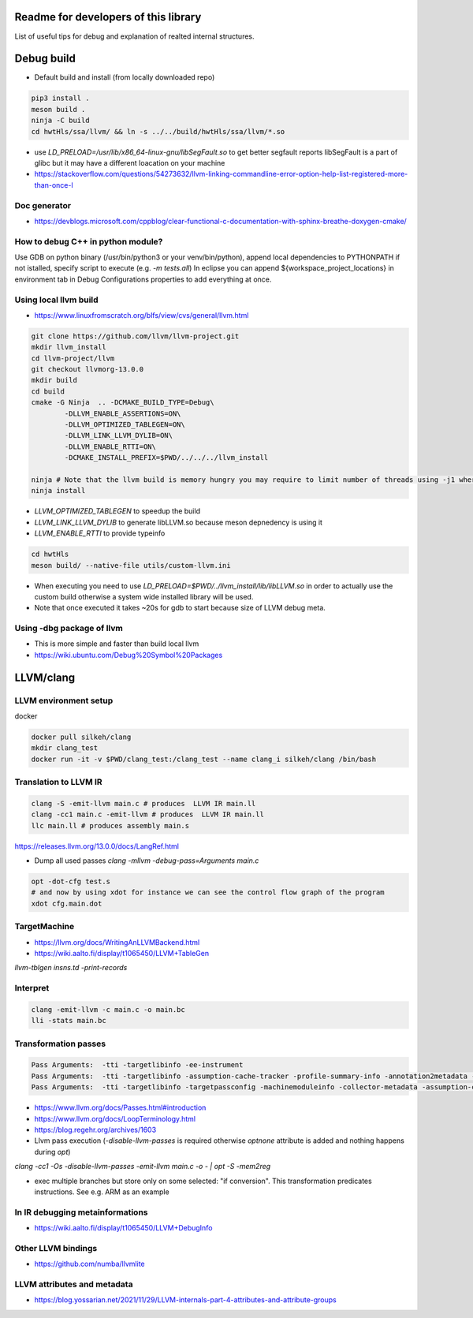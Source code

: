 Readme for developers of this library
=====================================

.. README-dev:

List of useful tips for debug and explanation of realted internal structures.


Debug build
===========

* Default build and install (from locally downloaded repo)

.. code-block:: bash

	pip3 install .
	meson build .
	ninja -C build
	cd hwtHls/ssa/llvm/ && ln -s ../../build/hwtHls/ssa/llvm/*.so

* use `LD_PRELOAD=/usr/lib/x86_64-linux-gnu/libSegFault.so` to get better segfault reports
  libSegFault is a part of glibc but it may have a different loacation on your machine
* https://stackoverflow.com/questions/54273632/llvm-linking-commandline-error-option-help-list-registered-more-than-once-l

Doc generator
-------------

* https://devblogs.microsoft.com/cppblog/clear-functional-c-documentation-with-sphinx-breathe-doxygen-cmake/

How to debug C++ in python module?
----------------------------------

Use GDB on python binary (/usr/bin/python3 or your venv/bin/python), append local dependencies to PYTHONPATH if not istalled, specify script to execute (e.g.  `-m tests.all`)
In eclipse you can append ${workspace_project_locations} in environment tab in Debug Configurations properties to add everything at once.

Using local llvm build
----------------------

* https://www.linuxfromscratch.org/blfs/view/cvs/general/llvm.html
.. code-block:: bash

	git clone https://github.com/llvm/llvm-project.git
	mkdir llvm_install
	cd llvm-project/llvm
	git checkout llvmorg-13.0.0
	mkdir build
	cd build
	cmake -G Ninja  .. -DCMAKE_BUILD_TYPE=Debug\
		-DLLVM_ENABLE_ASSERTIONS=ON\
		-DLLVM_OPTIMIZED_TABLEGEN=ON\
		-DLLVM_LINK_LLVM_DYLIB=ON\
		-DLLVM_ENABLE_RTTI=ON\
		-DCMAKE_INSTALL_PREFIX=$PWD/../../../llvm_install

	ninja # Note that the llvm build is memory hungry you may require to limit number of threads using -j1 where 1 represents number of threads.
	ninja install

* `LLVM_OPTIMIZED_TABLEGEN` to speedup the build
* `LLVM_LINK_LLVM_DYLIB` to generate libLLVM.so because meson depnedency is using it
* `LLVM_ENABLE_RTTI` to provide typeinfo

.. code-block:: bash

	cd hwtHls
	meson build/ --native-file utils/custom-llvm.ini

* When executing you need to use `LD_PRELOAD=$PWD/../llvm_install/lib/libLLVM.so` in order to actually use the custom build otherwise a system wide installed library will be used.
* Note that once executed it takes ~20s for gdb to start because size of LLVM debug meta.

Using -dbg package of llvm
--------------------------
* This is more simple and faster than build local llvm
* https://wiki.ubuntu.com/Debug%20Symbol%20Packages

LLVM/clang
==========


LLVM environment setup
----------------------

docker

.. code-block:: bash
	
	docker pull silkeh/clang
	mkdir clang_test
	docker run -it -v $PWD/clang_test:/clang_test --name clang_i silkeh/clang /bin/bash


Translation to LLVM IR
----------------------

.. code-block:: bash

	clang -S -emit-llvm main.c # produces  LLVM IR main.ll
	clang -cc1 main.c -emit-llvm # produces  LLVM IR main.ll
	llc main.ll # produces assembly main.s


https://releases.llvm.org/13.0.0/docs/LangRef.html

* Dump all used passes `clang -mllvm -debug-pass=Arguments main.c`

.. code-block:: bash

	opt -dot-cfg test.s
	# and now by using xdot for instance we can see the control flow graph of the program
	xdot cfg.main.dot

TargetMachine
-------------

* https://llvm.org/docs/WritingAnLLVMBackend.html
* https://wiki.aalto.fi/display/t1065450/LLVM+TableGen
`llvm-tblgen insns.td -print-records`

Interpret
-------------


.. code-block:: bash

	clang -emit-llvm -c main.c -o main.bc
	lli -stats main.bc

Transformation passes
---------------------

.. code-block:: text

	Pass Arguments:  -tti -targetlibinfo -ee-instrument
	Pass Arguments:  -tti -targetlibinfo -assumption-cache-tracker -profile-summary-info -annotation2metadata -forceattrs -basiccg -always-inline -barrier -annotation-remarks
	Pass Arguments:  -tti -targetlibinfo -targetpassconfig -machinemoduleinfo -collector-metadata -assumption-cache-tracker -profile-summary-info -machine-branch-prob -pre-isel-intrinsic-lowering -atomic-expand -lower-amx-type -gc-lowering -shadow-stack-gc-lowering -lower-constant-intrinsics -unreachableblockelim -post-inline-ee-instrument -scalarize-masked-mem-intrin -expand-reductions -indirectbr-expand -rewrite-symbols -dwarfehprepare -safe-stack -stack-protector -amdgpu-isel -finalize-isel -localstackalloc -x86-slh -machinedomtree -x86-flags-copy-lowering -phi-node-elimination -twoaddressinstruction -regallocfast -edge-bundles -x86-codegen -fixup-statepoint-caller-saved -lazy-machine-block-freq -machine-opt-remark-emitter -prologepilog -postrapseudos -x86-pseudo -gc-analysis -fentry-insert -xray-instrumentation -patchable-function -x86-evex-to-vex-compress -funclet-layout -stackmap-liveness -livedebugvalues -x86-seses -cfi-instr-inserter -x86-lvi-ret -lazy-machine-block-freq -machine-opt-remark-emitter


* https://www.llvm.org/docs/Passes.html#introduction
* https://www.llvm.org/docs/LoopTerminology.html
* https://blog.regehr.org/archives/1603
* Llvm pass execution (`-disable-llvm-passes` is required otherwise `optnone` attribute is added and nothing happens during `opt`)
`clang -cc1 -Os -disable-llvm-passes -emit-llvm main.c -o - | opt -S -mem2reg`

* exec multiple branches but store only on some selected: "if conversion". This transformation predicates instructions. See e.g. ARM as an example

In IR debugging metainformations
--------------------------------

* https://wiki.aalto.fi/display/t1065450/LLVM+DebugInfo


Other LLVM bindings
-------------------

* https://github.com/numba/llvmlite

LLVM attributes and metadata
----------------------------

* https://blog.yossarian.net/2021/11/29/LLVM-internals-part-4-attributes-and-attribute-groups